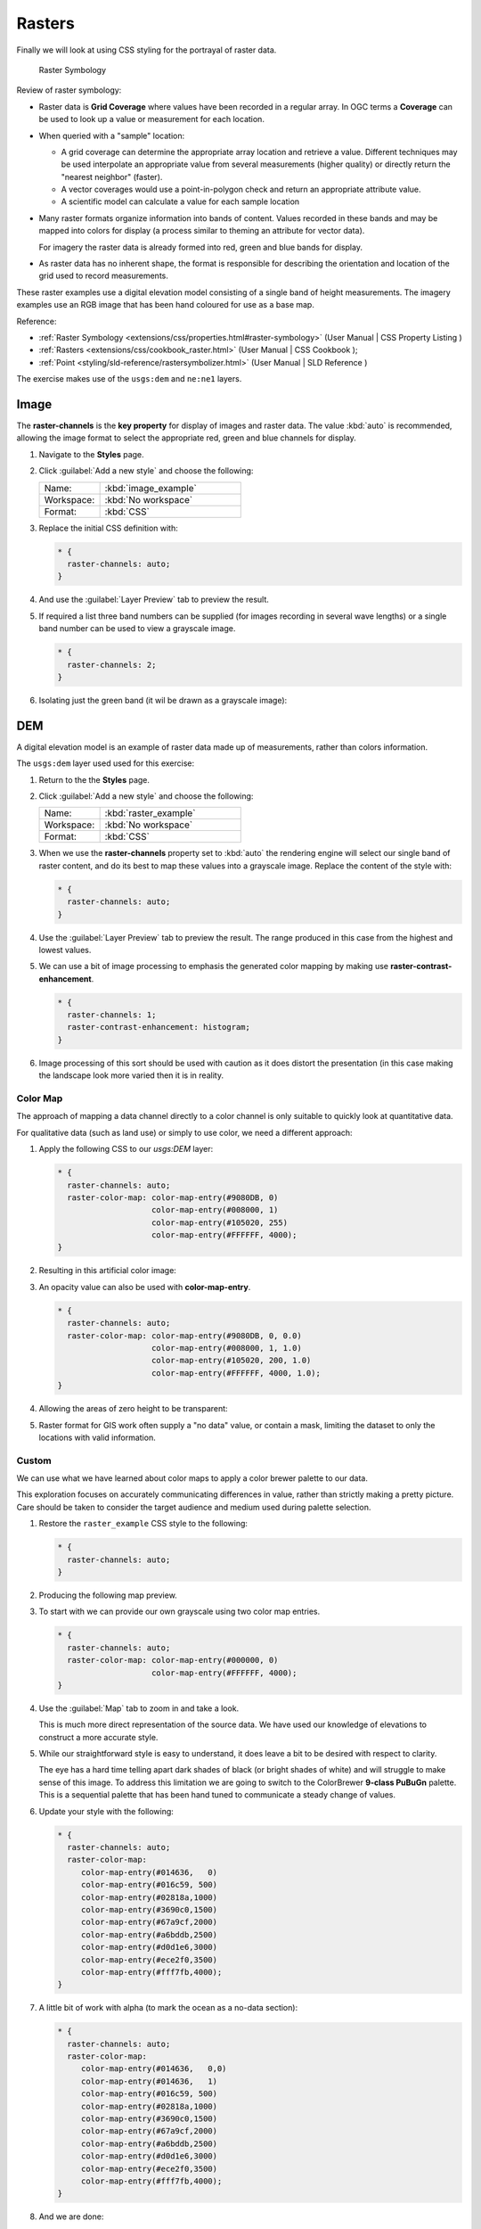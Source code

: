 .. _styling_workshop_css_raster:

Rasters
=======

Finally we will look at using CSS styling for the portrayal of raster data.

.. figure:: ../style/img/RasterSymbology.svg

   Raster Symbology
    

Review of raster symbology:

* Raster data is **Grid Coverage** where values have been recorded in a regular array. In OGC terms a **Coverage** can be used to look up a value or measurement for each location.
  
* When queried with a "sample" location:
  
  * A grid coverage can determine the appropriate array location and retrieve a value. Different techniques may be used interpolate an appropriate value from several measurements (higher quality) or directly return the "nearest neighbor" (faster).
  
  * A vector coverages would use a point-in-polygon check and return an appropriate attribute value.
  
  * A scientific model can calculate a value for each sample location
  
* Many raster formats organize information into bands of content. Values recorded in these bands and may be mapped into colors for display (a process similar to theming an attribute for vector data).
  
  For imagery the raster data is already formed into red, green and blue bands for display.
  
* As raster data has no inherent shape, the format is responsible for describing the orientation and location of the grid used to record measurements.

These raster examples use a digital elevation model consisting of a single band of height measurements. The imagery examples use an RGB image that has been hand coloured for use as a base map.

Reference:

* :ref:`Raster Symbology <extensions/css/properties.html#raster-symbology>` (User Manual | CSS Property Listing )
* :ref:`Rasters <extensions/css/cookbook_raster.html>` (User Manual | CSS Cookbook );
* :ref:`Point <styling/sld-reference/rastersymbolizer.html>` (User Manual | SLD Reference )

The exercise makes use of the ``usgs:dem`` and ``ne:ne1`` layers.

Image
^^^^^

The **raster-channels** is the **key property** for display of images and raster data. The value :kbd:`auto` is recommended, allowing the image format to select the appropriate red, green and blue channels for display. 

#. Navigate to the **Styles** page.

#. Click :guilabel:`Add a new style` and choose the following:

   .. list-table:: 
      :widths: 30 70
      :header-rows: 0

      * - Name:
        - :kbd:`image_example`
      * - Workspace:
        - :kbd:`No workspace`
      * - Format:
        - :kbd:`CSS`

#. Replace the initial CSS definition with:

   .. code-block:: css

      * {
        raster-channels: auto;
      }


#. And use the :guilabel:`Layer Preview` tab to preview the result.

   .. image:: ../style/img/raster_image_1.png

#. If required a list three band numbers can be supplied (for images recording in several wave lengths) or a single band number can be used to view a grayscale image.

   .. code-block:: css

      * {
        raster-channels: 2;
      }

#. Isolating just the green band (it wil be drawn as a grayscale image):

   .. image:: ../style/img/raster_image_2.png

DEM
^^^

A digital elevation model is an example of raster data made up of measurements, rather than colors information.

The ``usgs:dem`` layer used used for this exercise:

#. Return to the the **Styles** page.

#. Click :guilabel:`Add a new style` and choose the following:

   .. list-table:: 
      :widths: 30 70
      :header-rows: 0

      * - Name:
        - :kbd:`raster_example`
      * - Workspace:
        - :kbd:`No workspace`
      * - Format:
        - :kbd:`CSS`

#. When we use the **raster-channels** property set to :kbd:`auto` the rendering engine will select our single band of raster content, and do its best to map these values into a grayscale image. Replace the content of the style with:

   .. code-block:: css

      * {
        raster-channels: auto;
      }

#. Use the :guilabel:`Layer Preview` tab to preview the result. The range produced in this case from the highest and lowest values.

   .. image:: ../style/img/raster_dem_1.png


#. We can use a bit of image processing to emphasis the generated color mapping by making use **raster-contrast-enhancement**.

   .. code-block:: css

      * {
        raster-channels: 1;
        raster-contrast-enhancement: histogram;
      }

#. Image processing of this sort should be used with caution as it does distort the presentation (in this case making the landscape look more varied then it is in reality.

   .. image:: ../style/img/raster_dem_2.png

Color Map
---------

The approach of mapping a data channel directly to a color channel is only suitable to quickly look at quantitative data.

For qualitative data (such as land use) or simply to use color, we need a different approach:

#. Apply the following CSS to our `usgs:DEM` layer:

   .. code-block:: css

       * {
         raster-channels: auto;
         raster-color-map: color-map-entry(#9080DB, 0)
                           color-map-entry(#008000, 1)
                           color-map-entry(#105020, 255)
                           color-map-entry(#FFFFFF, 4000);
       }

#. Resulting in this artificial color image:
   
   .. image:: ../style/img/raster_dem_3.png

#. An opacity value can also be used with **color-map-entry**.

   .. code-block:: css

      * {
        raster-channels: auto;
        raster-color-map: color-map-entry(#9080DB, 0, 0.0)
                          color-map-entry(#008000, 1, 1.0)
                          color-map-entry(#105020, 200, 1.0)
                          color-map-entry(#FFFFFF, 4000, 1.0);
      }

#. Allowing the areas of zero height to be transparent:
   
   .. image:: ../style/img/raster_dem_4.png

#. Raster format for GIS work often supply a "no data" value, or contain a mask, limiting the dataset to only the locations with valid information.

Custom
------
   
We can use what we have learned about color maps to apply a color brewer palette to our data.

This exploration focuses on accurately communicating differences in value, rather than strictly making a pretty picture. Care should be taken to consider the target audience and medium used during palette selection.

#. Restore the ``raster_example`` CSS style to the following:

   .. code-block:: css

      * {
        raster-channels: auto;
      }

#. Producing the following map preview.

   .. image:: ../style/img/raster_01_auto.png

#. To start with we can provide our own grayscale using two color map entries.

   .. code-block:: css

      * {
        raster-channels: auto;
        raster-color-map: color-map-entry(#000000, 0)
                          color-map-entry(#FFFFFF, 4000);
      }

#. Use the :guilabel:`Map` tab to zoom in and take a look.
   
   This is much more direct representation of the source data. We have used our knowledge of elevations to construct a more accurate style.

   .. image:: ../style/img/raster_02_straight.png

#. While our straightforward style is easy to understand, it does leave a bit to be desired with respect to clarity.
   
   The eye has a hard time telling apart dark shades of black (or bright shades of white) and will struggle to make sense of this image. To address this limitation we are going to switch to the ColorBrewer **9-class PuBuGn** palette. This is a sequential palette that has been hand tuned to communicate a steady change of values. 
 
   .. image:: ../style/img/raster_03_elevation.png

#. Update your style with the following:

   .. code-block:: css

      * {
        raster-channels: auto;
        raster-color-map:
           color-map-entry(#014636,   0)
           color-map-entry(#016c59, 500)
           color-map-entry(#02818a,1000)
           color-map-entry(#3690c0,1500)
           color-map-entry(#67a9cf,2000)
           color-map-entry(#a6bddb,2500)
           color-map-entry(#d0d1e6,3000)
           color-map-entry(#ece2f0,3500)
           color-map-entry(#fff7fb,4000);
      }

   .. image:: ../style/img/raster_04_PuBuGn.png

#. A little bit of work with alpha (to mark the ocean as a no-data section):

   .. code-block:: css

      * {
        raster-channels: auto;
        raster-color-map:
           color-map-entry(#014636,   0,0)
           color-map-entry(#014636,   1)
           color-map-entry(#016c59, 500)
           color-map-entry(#02818a,1000)
           color-map-entry(#3690c0,1500)
           color-map-entry(#67a9cf,2000)
           color-map-entry(#a6bddb,2500)
           color-map-entry(#d0d1e6,3000)
           color-map-entry(#ece2f0,3500)
           color-map-entry(#fff7fb,4000);
      }
      
#. And we are done:

   .. image:: ../style/img/raster_05_alpha.png
   
Bonus
-----


.. admonition:: Explore Contrast Enhancement
   
   #. A special effect that is effective with grayscale information is automatic contrast adjustment.
   
   #. Make use of a simple contrast enhancement with ``usgs:dem``:
   
      .. code-block:: css
   
         * {
             raster-channels: auto;
             raster-contrast-enhancement: normalize;
         }
   
   #. Can you explain what happens when zoom in to only show a land area (as indicated with the bounding box below)?

   .. image:: ../style/img/raster_contrast_1.png
   
      
   .. only:: instructor
       
      .. admonition:: Instructor Notes      

         What happens is insanity, normalize stretches the palette of the output image to use the full dynamic range. As long as we have ocean on the screen (with value 0) the land area was shown with roughly the same presentation.
    
         .. image:: ../style/img/raster_contrast_2.png
    
         Once we zoom in to show only a land area, the lowest point on the screen (say 100) becomes the new black, radically altering what is displayed on the screen.

.. admonition:: Challenge Intervals

   #.  The **raster-color-map-type** property dictates how the values are used to generate a resulting color.

       * :kbd:`ramp` is used for quantitative data, providing a smooth interpolation between the provided color values.
       * :kbd:`intervals` provides categorization for quantitative data, assigning each range of values a solid color.
       * :kbd:`values` is used for qualitative data, each value is required to have a **color-map-entry** or it will not be displayed.

   #. **Chalenge:** Update your DEM example to use **intervals** for presentation. What are the advantages of using this approach for elevation data?
      
      .. only:: instructor
       
         .. admonition:: Instructor Notes      
 
            By using intervals it becomes very clear how relatively flat most of the continent is. The ramp presentation provided lots of fascinating detail which distracted from this fact.
       
            Here is style for you to cut and paste:
      
            .. code-block:: css
       
               * {
                 raster-channels: auto;
                 raster-color-map:
                    color-map-entry(#014636,   0,0)
                    color-map-entry(#014636,   1)
                    color-map-entry(#016c59, 500)
                    color-map-entry(#02818a,1000)
                    color-map-entry(#3690c0,1500)
                    color-map-entry(#67a9cf,2000)
                    color-map-entry(#a6bddb,2500)
                    color-map-entry(#d0d1e6,3000)
                    color-map-entry(#ece2f0,3500)
                    color-map-entry(#fff7fb,4000);
                 raster-color-map-type: intervals;
               }
      
            .. image:: ../style/img/raster_interval.png

.. admonition:: Explore Image Processing

   Additional properties are available to provide slight image processing during visualization.

   .. note:: In this section are we going to be working around a preview issue where only the top left corner of the raster remains visible during image processing. This issue has been reported as  :geos:`6213`.
   
   Image processing can be used to enhance the output to highlight small details or to balance images from different sensors allowing them to be compared.

   #. The **raster-contrast-enhancement** property is used to turn on a range of post processing effects. Settings are provided for :kbd:`normalize` or :kbd:`histogram` or :kbd:`none`;

      .. code-block:: css

         * {
             raster-channels: auto;
             raster-contrast-enhancement: normalize;
         }
   
   #. Producing the following image:
   
      .. image:: ../style/img/raster_image_3.png

   #. The **raster-gamma** property is used adjust the brightness of **raster-contrast-enhancement** output. Values less than 1 are used to brighten the image while values greater than 1 darken the image.

      .. code-block:: css

         * {
            raster-channels: auto;
            raster-contrast-enhancement: none;
            raster-gamma: 1.5;
         }

   #. Providing the following effect:
   
      .. image:: ../style/img/raster_image_4.png

.. admonition:: Challenge Clear Digital Elevation Model Presentation

   #. Now that you have seen the data on screen and have a better understanding how would you modify our initial gray-scale example?
   
   #. **Challenge:** Use what you have learned to present the ``usgs:dem`` clearly.
     
     .. only:: instructor
       
        .. admonition:: Instructor Notes      
 
           The original was a dark mess, students will hopefully make use of the mid-tones (or even check color brewer) in order to fix this. I have left the ocean dark so the mountains can stand out more.
       
           .. code-block:: css

              * {
                raster-channels: auto;
                raster-color-map: color-map-entry(#000000, 0)
                                  color-map-entry(#444444, 1)
                                  color-map-entry(#FFFFFF, 3000);
              }
       
           .. image:: ../style/img/raster_grayscale.png

.. admonition:: Challenge Raster Opacity

   #. There is a quick way to make raster data transparent, **raster-opacity** property works in the same fashion as with vector data. The raster as a whole will be drawn partially transparent allow content from other layers to provide context.
  
   #. **Challenge:** Can you think of an example where this would be useful?
  
     .. only:: instructor
     
        .. admonition:: Instructor Notes      
 
           This is difficult as raster data is usually provided for use as a basemap, with layers being drawn over top. The most obvious example here is the display of weather systems, or model output such as fire danger.

